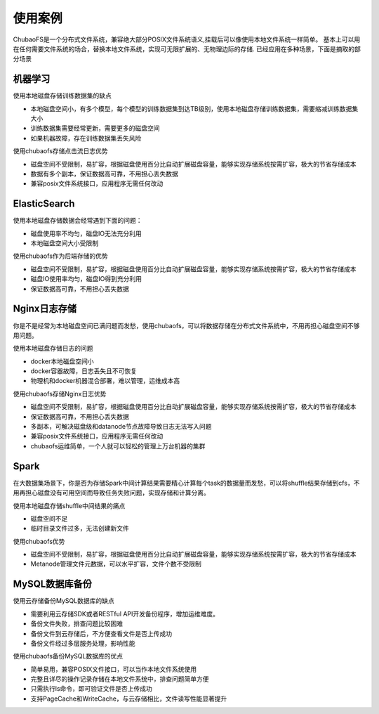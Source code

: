 使用案例
===========

ChubaoFS是一个分布式文件系统，兼容绝大部分POSIX文件系统语义,挂载后可以像使用本地文件系统一样简单。
基本上可以用在任何需要文件系统的场合，替换本地文件系统，实现可无限扩展的、无物理边际的存储.
已经应用在多种场景，下面是摘取的部分场景

机器学习
-----------------------

使用本地磁盘存储训练数据集的缺点

-	本地磁盘空间小，有多个模型，每个模型的训练数据集到达TB级别，使用本地磁盘存储训练数据集，需要缩减训练数据集大小
-	训练数据集需要经常更新，需要更多的磁盘空间
-	如果机器故障，存在训练数据集丢失风险

使用chubaofs存储点击流日志优势

-	磁盘空间不受限制，易扩容，根据磁盘使用百分比自动扩展磁盘容量，能够实现存储系统按需扩容，极大的节省存储成本
-	数据有多个副本，保证数据高可靠，不用担心丢失数据
-	兼容posix文件系统接口，应用程序无需任何改动

ElasticSearch
-------------------------

使用本地磁盘存储数据会经常遇到下面的问题：

-	磁盘使用率不均匀，磁盘IO无法充分利用
-	本地磁盘空间大小受限制

使用chubaofs作为后端存储的优势

-	磁盘空间不受限制，易扩容，根据磁盘使用百分比自动扩展磁盘容量，能够实现存储系统按需扩容，极大的节省存储成本
-	磁盘IO使用率均匀，磁盘IO得到充分利用
-	保证数据高可靠，不用担心丢失数据

Nginx日志存储
-----------------

你是不是经常为本地磁盘空间已满问题而发愁，使用chubaofs，可以将数据存储在分布式文件系统中，不用再担心磁盘空间不够用问题。

使用本地磁盘存储日志的问题

-	docker本地磁盘空间小
-	docker容器故障，日志丢失且不可恢复
-	物理机和docker机器混合部署，难以管理，运维成本高

使用chubaofs存储Nginx日志优势

-	磁盘空间不受限制，易扩容，根据磁盘使用百分比自动扩展磁盘容量，能够实现存储系统按需扩容，极大的节省存储成本
-	保证数据高可靠，不用担心丢失数据
-	多副本，可解决磁盘级和datanode节点故障导致日志无法写入问题
-	兼容posix文件系统接口，应用程序无需任何改动
-	chubaofs运维简单，一个人就可以轻松的管理上万台机器的集群


Spark
--------------------------------

在大数据集场景下，你是否为存储Spark中间计算结果需要精心计算每个task的数据量而发愁，可以将shuffle结果存储到cfs，不用再担心磁盘没有可用空间而导致任务失败问题，实现存储和计算分离。

使用本地磁盘存储shuffle中间结果的痛点

-	磁盘空间不足
-	临时目录文件过多，无法创建新文件

使用chubaofs优势

-	磁盘空间不受限制，易扩容，根据磁盘使用百分比自动扩展磁盘容量，能够实现存储系统按需扩容，极大的节省存储成本
-	Metanode管理文件元数据，可以水平扩容，文件个数不受限制

MySQL数据库备份
---------------------------

使用云存储备份MySQL数据库的缺点

-	需要利用云存储SDK或者RESTful API开发备份程序，增加运维难度。
-	备份文件失败，排查问题比较困难
-	备份文件到云存储后，不方便查看文件是否上传成功
-	备份文件经过多层服务处理，影响性能

使用chubaofs备份MySQL数据库的优点

-	简单易用，兼容POSIX文件接口，可以当作本地文件系统使用
-	完整且详尽的操作记录存储在本地文件系统中，排查问题简单方便
-	只需执行ls命令，即可验证文件是否上传成功
-	支持PageCache和WriteCache，与云存储相比，文件读写性能显著提升

